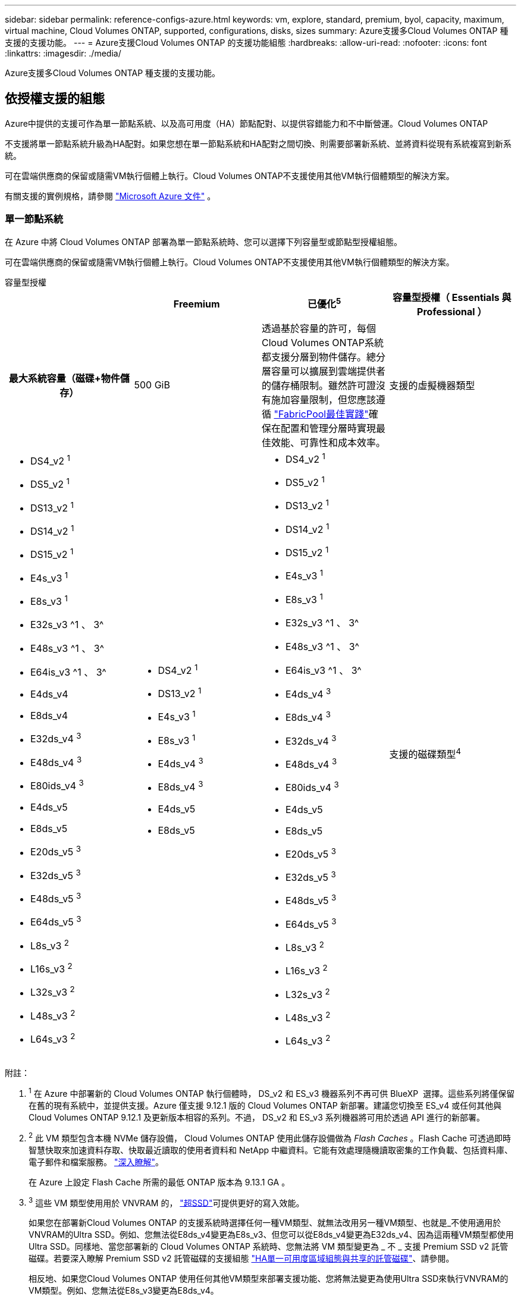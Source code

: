 ---
sidebar: sidebar 
permalink: reference-configs-azure.html 
keywords: vm, explore, standard, premium, byol, capacity, maximum, virtual machine, Cloud Volumes ONTAP, supported, configurations, disks, sizes 
summary: Azure支援多Cloud Volumes ONTAP 種支援的支援功能。 
---
= Azure支援Cloud Volumes ONTAP 的支援功能組態
:hardbreaks:
:allow-uri-read: 
:nofooter: 
:icons: font
:linkattrs: 
:imagesdir: ./media/


[role="lead"]
Azure支援多Cloud Volumes ONTAP 種支援的支援功能。



== 依授權支援的組態

Azure中提供的支援可作為單一節點系統、以及高可用度（HA）節點配對、以提供容錯能力和不中斷營運。Cloud Volumes ONTAP

不支援將單一節點系統升級為HA配對。如果您想在單一節點系統和HA配對之間切換、則需要部署新系統、並將資料從現有系統複寫到新系統。

可在雲端供應商的保留或隨需VM執行個體上執行。Cloud Volumes ONTAP不支援使用其他VM執行個體類型的解決方案。

有關支援的實例規格，請參閱 https://learn.microsoft.com/en-us/azure/virtual-machines/sizes/overview["Microsoft Azure 文件"^] 。



=== 單一節點系統

在 Azure 中將 Cloud Volumes ONTAP 部署為單一節點系統時、您可以選擇下列容量型或節點型授權組態。

可在雲端供應商的保留或隨需VM執行個體上執行。Cloud Volumes ONTAP不支援使用其他VM執行個體類型的解決方案。

[role="tabbed-block"]
====
.容量型授權
--
[cols="h,d,d,d"]
|===
|  | Freemium | 已優化^5^ | 容量型授權（ Essentials 與 Professional ） 


| 最大系統容量（磁碟+物件儲存） | 500 GiB  a| 
透過基於容量的許可，每個Cloud Volumes ONTAP系統都支援分層到物件儲存。總分層容量可以擴展到雲端提供者的儲存桶限制。雖然許可證沒有施加容量限制，但您應該遵循 https://www.netapp.com/pdf.html?item=/media/17239-tr-4598.pdf["FabricPool最佳實踐"^]確保在配置和管理分層時實現最佳效能、可靠性和成本效率。



| 支援的虛擬機器類型  a| 
* DS4_v2 ^1^
* DS5_v2 ^1^
* DS13_v2 ^1^
* DS14_v2 ^1^
* DS15_v2 ^1^
* E4s_v3 ^1^
* E8s_v3 ^1^
* E32s_v3 ^1 、 3^
* E48s_v3 ^1 、 3^
* E64is_v3 ^1 、 3^
* E4ds_v4
* E8ds_v4
* E32ds_v4 ^3^
* E48ds_v4 ^3^
* E80ids_v4 ^3^
* E4ds_v5
* E8ds_v5
* E20ds_v5 ^3^
* E32ds_v5 ^3^
* E48ds_v5 ^3^
* E64ds_v5 ^3^
* L8s_v3 ^2^
* L16s_v3 ^2^
* L32s_v3 ^2^
* L48s_v3 ^2^
* L64s_v3 ^2^

 a| 
* DS4_v2 ^1^
* DS13_v2 ^1^
* E4s_v3 ^1^
* E8s_v3 ^1^
* E4ds_v4 ^3^
* E8ds_v4 ^3^
* E4ds_v5
* E8ds_v5

 a| 
* DS4_v2 ^1^
* DS5_v2 ^1^
* DS13_v2 ^1^
* DS14_v2 ^1^
* DS15_v2 ^1^
* E4s_v3 ^1^
* E8s_v3 ^1^
* E32s_v3 ^1 、 3^
* E48s_v3 ^1 、 3^
* E64is_v3 ^1 、 3^
* E4ds_v4 ^3^
* E8ds_v4 ^3^
* E32ds_v4 ^3^
* E48ds_v4 ^3^
* E80ids_v4 ^3^
* E4ds_v5
* E8ds_v5
* E20ds_v5 ^3^
* E32ds_v5 ^3^
* E48ds_v5 ^3^
* E64ds_v5 ^3^
* L8s_v3 ^2^
* L16s_v3 ^2^
* L32s_v3 ^2^
* L48s_v3 ^2^
* L64s_v3 ^2^




| 支援的磁碟類型^4^ 3+| 標準 HDD 託管磁碟、標準 SSD 託管磁碟、優質 SSD 託管磁碟、以及優質 SSD v2 託管磁碟。 
|===
附註：

. ^1^ 在 Azure 中部署新的 Cloud Volumes ONTAP 執行個體時， DS_v2 和 ES_v3 機器系列不再可供 BlueXP  選擇。這些系列將僅保留在舊的現有系統中，並提供支援。Azure 僅支援 9.12.1 版的 Cloud Volumes ONTAP 新部署。建議您切換至 ES_v4 或任何其他與 Cloud Volumes ONTAP 9.12.1 及更新版本相容的系列。不過， DS_v2 和 ES_v3 系列機器將可用於透過 API 進行的新部署。
. ^2^ 此 VM 類型包含本機 NVMe 儲存設備， Cloud Volumes ONTAP 使用此儲存設備做為 _Flash Caches_ 。Flash Cache 可透過即時智慧快取來加速資料存取、快取最近讀取的使用者資料和 NetApp 中繼資料。它能有效處理隨機讀取密集的工作負載、包括資料庫、電子郵件和檔案服務。 https://docs.netapp.com/us-en/bluexp-cloud-volumes-ontap/concept-flash-cache.html["深入瞭解"^]。
+
在 Azure 上設定 Flash Cache 所需的最低 ONTAP 版本為 9.13.1 GA 。

. ^3^ 這些 VM 類型使用用於 VNVRAM 的， https://docs.microsoft.com/en-us/azure/virtual-machines/windows/disks-enable-ultra-ssd["超SSD"^]可提供更好的寫入效能。
+
如果您在部署新Cloud Volumes ONTAP 的支援系統時選擇任何一種VM類型、就無法改用另一種VM類型、也就是_不使用適用於VNVRAM的Ultra SSD。例如、您無法從E8ds_v4變更為E8s_v3、但您可以從E8ds_v4變更為E32ds_v4、因為這兩種VM類型都使用Ultra SSD。同樣地、當您部署新的 Cloud Volumes ONTAP 系統時、您無法將 VM 類型變更為 _ 不 _ 支援 Premium SSD v2 託管磁碟。若要深入瞭解 Premium SSD v2 託管磁碟的支援組態 https://docs.netapp.com/us-en/bluexp-cloud-volumes-ontap/concept-ha-azure.html#ha-single-availability-zone-configuration-with-shared-managed-disks["HA單一可用度區域組態與共享的託管磁碟"^]、請參閱。

+
相反地、如果您Cloud Volumes ONTAP 使用任何其他VM類型來部署支援功能、您將無法變更為使用Ultra SSD來執行VNVRAM的VM類型。例如、您無法從E8s_v3變更為E8ds_v4。

. ^4^ 有關單節點部署中支援的磁碟類型的信息，請參閱 https://docs.netapp.com/us-en/bluexp-cloud-volumes-ontap/reference-default-configs.html#azure-single-node["Azure （單一節點）"^] 。使用單一節點系統時、所有執行個體類型都支援高速寫入。您可以在部署期間或之後的任何時間、從 BlueXP  啟用高速寫入速度。 https://docs.netapp.com/us-en/bluexp-cloud-volumes-ontap/concept-write-speed.html["深入瞭解如何選擇寫入速度"^]。使用SSD時可啟用增強的寫入效能。
. ^5^ 從 2025 年 8 月 11 日開始， Cloud Volumes ONTAP優化授權將被棄用，並且將不再可在 Azure 市場中購買或續訂以進行即用即付 (PAYGO) 訂閱。有關更多信息，請參閱 https://docs.netapp.com/us-en/bluexp-cloud-volumes-ontap/whats-new.html#11-august-2025["優化許可證的可用性終止"^] 。


--
.節點型授權
--
[cols="h,d,d,d,d"]
|===
|  | PAYGO瀏覽 | PAYGO標準 | PAYGO Premium | 節點型BYOL 


| 最大系統容量（磁碟+物件儲存） | 2 TiB ^5^ | 10 TiB | 368TiB | 每個授權368TiB 


| 支援的虛擬機器類型  a| 
* E4s_v3 ^1^
* E4ds_v4 ^3^
* E4ds_v5

 a| 
* DS4_v2 ^1^
* DS13_v2 ^1^
* E8s_v3 ^1^
* E8ds_v4 ^3^
* E8ds_v5
* L8s_v3 ^2^

 a| 
* DS5_v2 ^1^
* DS14_v2 ^1^
* DS15_v2 ^1^
* E32s_v3 ^1 、 3^
* E48s_v3 ^1 、 3^
* E64is_v3 ^1 、 3^
* E32ds_v4 ^3^
* E48ds_v4 ^3^
* E80ids_v4 ^3^
* E20ds_v5 ^3^
* E32ds_v5 ^3^
* E48ds_v5 ^3^
* E64ds_v5 ^3^

 a| 
* DS4_v2 ^1^
* DS5_v2 ^1^
* DS13_v2 ^1^
* DS14_v2 ^1^
* DS15_v2 ^1^
* E4s_v3 ^1^
* E8s_v3 ^1^
* E32s_v3 ^1 、 3^
* E48s_v3 ^1 、 3^
* E64is_v3 ^1 、 3^
* E4ds_v4 ^3^
* E8ds_v4 ^3^
* E32ds_v4 ^3^
* E48ds_v4 ^3^
* E80ids_v4 ^3^
* E4ds_v5
* E8ds_v5
* E20ds_v5 ^3^
* E32ds_v5 ^3^
* E48ds_v5 ^3^
* E64ds_v5 ^3^
* L8s_v3 ^2^
* L16s_v3 ^2^
* L32s_v3 ^2^
* L48s_v3 ^2^
* L64s_v3 ^2^




| 支援的磁碟類型^4^ 4+| 標準HDD託管磁碟、標準SSD託管磁碟和優質SSD託管磁碟 
|===
附註：

. ^1^ 在 Azure 中部署新的 Cloud Volumes ONTAP 執行個體時， DS_v2 和 ES_v3 機器系列不再可供 BlueXP  選擇。這些系列將僅保留在舊的現有系統中，並提供支援。Azure 僅支援 9.12.1 版的 Cloud Volumes ONTAP 新部署。建議您切換至 ES_v4 或任何其他與 Cloud Volumes ONTAP 9.12.1 及更新版本相容的系列。不過， DS_v2 和 ES_v3 系列機器將可用於透過 API 進行的新部署。
. ^2^ 此 VM 類型包含本機 NVMe 儲存設備， Cloud Volumes ONTAP 使用此儲存設備做為 _Flash Caches_ 。Flash Cache 可透過即時智慧快取來加速資料存取、快取最近讀取的使用者資料和 NetApp 中繼資料。它能有效處理隨機讀取密集的工作負載、包括資料庫、電子郵件和檔案服務。 https://docs.netapp.com/us-en/bluexp-cloud-volumes-ontap/concept-flash-cache.html["深入瞭解"^]。
. ^3^ 這些 VM 類型使用用於 VNVRAM 的， https://docs.microsoft.com/en-us/azure/virtual-machines/windows/disks-enable-ultra-ssd["超SSD"^]可提供更好的寫入效能。
+
如果您在部署新Cloud Volumes ONTAP 的支援系統時選擇任何一種VM類型、就無法改用另一種VM類型、也就是_不使用適用於VNVRAM的Ultra SSD。例如、您無法從E8ds_v4變更為E8s_v3、但您可以從E8ds_v4變更為E32ds_v4、因為這兩種VM類型都使用Ultra SSD。

+
相反地、如果您Cloud Volumes ONTAP 使用任何其他VM類型來部署支援功能、您將無法變更為使用Ultra SSD來執行VNVRAM的VM類型。例如、您無法從E8s_v3變更為E8ds_v4。

. ^4^ 使用單一節點系統時，所有執行個體類型都支援高寫入速度。您可以在部署期間或之後的任何時間、從 BlueXP  啟用高速寫入速度。 https://docs.netapp.com/us-en/bluexp-cloud-volumes-ontap/concept-write-speed.html["深入瞭解如何選擇寫入速度"^]。使用SSD時可啟用增強的寫入效能。
. PAYGO Explore 不支援 ^5^Data 分層至 Azure Blob 儲存設備。


--
====


=== HA 配對

在Cloud Volumes ONTAP Azure中部署以HA配對形式部署的時、您可以從下列組態中進行選擇。



==== HA與頁面blob配對

您可以將下列組態與 Azure 中現有的 Cloud Volumes ONTAP HA 頁面 BLOB 部署搭配使用。


NOTE: Azure 頁面 Blobs 不支援任何新部署。

[role="tabbed-block"]
====
.容量型授權
--
[cols="h,d,d,d"]
|===
|  | Freemium | 已優化^4^ | 容量型授權（ Essentials 與 Professional ） 


| 最大系統容量（磁碟+物件儲存） | 500 GiB  a| 
透過基於容量的許可，每個Cloud Volumes ONTAP系統都支援分層到物件儲存。總分層容量可以擴展到雲端提供者的儲存桶限制。雖然許可證沒有施加容量限制，但您應該遵循 https://www.netapp.com/pdf.html?item=/media/17239-tr-4598.pdf["FabricPool最佳實踐"^]確保在配置和管理分層時實現最佳效能、可靠性和成本效率。



| 支援的虛擬機器類型  a| 
* DS4_v2
* DS5_v2 ^1^
* DS13_v2
* DS14_v2 ^1^
* DS15_v2 ^1^
* E8s_v3
* E48s_v3 ^1^
* E8ds_v4 ^3^
* E32ds_v4 ^1、3^
* E48ds_v4 ^1 、 3^
* E80ids_v4 ^1、2、3^
* E8ds_v5
* E20ds_v5 ^1^
* E32ds_v5 ^1^
* E48ds_v5 ^1^
* E64ds_v5 ^1^

 a| 
* DS4_v2
* DS13_v2
* E8s_v3
* E8ds_v4 ^3^
* E8ds_v5

 a| 
* DS4_v2
* DS5_v2 ^1^
* DS13_v2
* DS14_v2 ^1^
* DS15_v2 ^1^
* E8s_v3
* E48s_v3 ^1^
* E8ds_v4 ^3^
* E32ds_v4 ^1、3^
* E48ds_v4 ^1 、 3^
* E80ids_v4 ^1、2、3^
* E8ds_v5
* E20ds_v5 ^1^
* E32ds_v5 ^1^
* E48ds_v5 ^1^
* E64ds_v5 ^1^




| 支援的磁碟類型 3+| 頁面 
|===
附註：

. ^1^ 使用 HA 對時， Cloud Volumes ONTAP支援這些 VM 類型的高寫入速度。您可以在部署期間或之後的任何時間、從 BlueXP  啟用高速寫入速度。 https://docs.netapp.com/us-en/cloud-manager-cloud-volumes-ontap/concept-write-speed.html["深入瞭解如何選擇寫入速度"^]。
. ^2^ 僅在需要 Azure 維護控制時才建議使用此 VM。由於價格較高、因此不建議用於任何其他使用案例。
. ^3^ 這些虛擬機器僅在Cloud Volumes ONTAP 9.11.1 或更早版本的部署中支援。有了這些VM類型、您可以將現有的頁面配置從Cloud Volumes ONTAP 版本資訊的版本9.11.1升級至9.12.1.您無法使用Cloud Volumes ONTAP 更新版本的更新版本執行新的頁面配置。
. ^4^ 從 2025 年 8 月 11 日開始， Cloud Volumes ONTAP優化授權將被棄用，並且將不再可在 Azure 市場中以即用即付 (PAYGO) 訂閱的方式購買或續訂。有關更多信息，請參閱 https://docs.netapp.com/us-en/bluexp-cloud-volumes-ontap/whats-new.html#11-august-2025["優化許可證的可用性終止"^] 。


--
.節點型授權
--
[cols="h,d,d,d"]
|===
|  | PAYGO標準 | PAYGO Premium | 節點型BYOL 


| 最大系統容量（磁碟+物件儲存） | 10 TiB | 368TiB | 每個授權368TiB 


| 支援的虛擬機器類型  a| 
* DS4_v2
* DS13_v2
* E8s_v3
* E8ds_v4 ^3^
* E8ds_v5

 a| 
* DS5_v2 ^1^
* DS14_v2 ^1^
* DS15_v2 ^1^
* E48s_v3 ^1^
* E32ds_v4 ^1、3^
* E48ds_v4 ^1 、 3^
* E80ids_v4 ^1、2、3^
* E20ds_v5 ^1^
* E32ds_v5 ^1^
* E48ds_v5 ^1^
* E64ds_v5 ^1^

 a| 
* DS4_v2
* DS5_v2 ^1^
* DS13_v2
* DS14_v2 ^1^
* DS15_v2 ^1^
* E8s_v3
* E48s_v3 ^1^
* E8ds_v4 ^3^
* E32ds_v4 ^1、3^
* E48ds_v4 ^1 、 3^
* E80ids_v4 ^1、2、3^
* E4ds_v5
* E8ds_v5
* E20ds_v5 ^1^
* E32ds_v5 ^1^
* E48ds_v5 ^1^
* E64ds_v5 ^1^




| 支援的磁碟類型 3+| 頁面 
|===
附註：

. ^1^ 使用 HA 對時， Cloud Volumes ONTAP支援這些 VM 類型的高寫入速度。您可以在部署期間或之後的任何時間、從 BlueXP  啟用高速寫入速度。 https://docs.netapp.com/us-en/cloud-manager-cloud-volumes-ontap/concept-write-speed.html["深入瞭解如何選擇寫入速度"^]。
. ^2^ 僅在需要 Azure 維護控制時才建議使用此 VM。由於價格較高、因此不建議用於任何其他使用案例。
. ^3^ 這些虛擬機器僅在Cloud Volumes ONTAP 9.11.1 或更早版本的部署中支援。有了這些VM類型、您可以將現有的頁面配置從Cloud Volumes ONTAP 版本資訊的版本9.11.1升級至9.12.1.您無法使用Cloud Volumes ONTAP 更新版本的更新版本執行新的頁面配置。


--
====


==== HA與共享託管磁碟配對

在Cloud Volumes ONTAP Azure中部署以HA配對形式部署的時、您可以從下列組態中進行選擇。

[role="tabbed-block"]
====
.容量型授權
--
[cols="h,d,d,d"]
|===
|  | Freemium | 已優化^7^ | 容量型授權（ Essentials 與 Professional ） 


| 最大系統容量（磁碟+物件儲存） | 500 GiB  a| 
透過基於容量的許可，每個Cloud Volumes ONTAP系統都支援分層到物件儲存。總分層容量可以擴展到雲端提供者的儲存桶限制。雖然許可證沒有施加容量限制，但您應該遵循 https://www.netapp.com/pdf.html?item=/media/17239-tr-4598.pdf["FabricPool最佳實踐"^]確保在配置和管理分層時實現最佳效能、可靠性和成本效率。



| 支援的虛擬機器類型  a| 
* E8ds_v4
* E32ds_v4 ^1^
* E48ds_v4 ^1^
* E80ids_v4 ^1、1^
* E8ds_v5 ^4^
* E20ds_v5 ^1,4^
* E32ds_v5 ^1,4^
* E48ds_v5 ^1,4^
* E64ds_v5 ^1,4^
* L8s_v3 ^1 、 3 、 5^
* L16s_v3 ^1、3、5^
* L32s_v3 ^1 、 3 、 5^
* L48s_v3 ^1 、 3 、 5^
* L64s_v3 ^1 、 3 、 5^

 a| 
* E8ds_v4
* E8ds_v5 ^4^

 a| 
* E8ds_v4
* E32ds_v4 ^1^
* E48ds_v4 ^1^
* E80ids_v4 ^1、1^
* E8ds_v5 ^4^
* E20ds_v5 ^1,4^
* E32ds_v5 ^1,4^
* E48ds_v5 ^1,4^
* E64ds_v5 ^1,4^
* L8s_v3 ^1 、 3 、 5^
* L16s_v3 ^1、3、5^
* L32s_v3 ^1 、 3 、 5^
* L48s_v3 ^1 、 3 、 5^
* L64s_v3 ^1 、 3 、 5^




| 支援的磁碟類型^6^ 3+| 標準 HDD 託管磁碟、標準 SSD 託管磁碟、優質 SSD 託管磁碟、以及優質 SSD v2 託管磁碟。 
|===
附註：

. ^1^ 使用 HA 對時， Cloud Volumes ONTAP支援這些 VM 類型的高寫入速度。您可以在部署期間或之後的任何時間、從 BlueXP  啟用高速寫入速度。 https://docs.netapp.com/us-en/bluexp-cloud-volumes-ontap/concept-write-speed.html["深入瞭解如何選擇寫入速度"^]。
. ^2^ 僅在需要 Azure 維護控制時才建議使用此 VM。由於價格較高、因此不建議用於任何其他使用案例。
. ^3^ 從ONTAP版本 9.13.1 開始支援多個可用區域。
. ^4^ 從ONTAP版本 9.14.1 RC1 開始支援多個可用區域。
. ^5^ 此 VM 類型包括本機 NVMe 存儲， Cloud Volumes ONTAP將其用作_Flash Cache_。Flash Cache 可透過即時智慧快取來加速資料存取、快取最近讀取的使用者資料和 NetApp 中繼資料。它能有效處理隨機讀取密集的工作負載、包括資料庫、電子郵件和檔案服務。 https://docs.netapp.com/us-en/bluexp-cloud-volumes-ontap/concept-flash-cache.html["深入瞭解"^]。
. ^6^ 有關 HA 部署單可用區和多可用區支援的磁碟類型的信息，請參閱 https://docs.netapp.com/us-en/bluexp-cloud-volumes-ontap/reference-default-configs.html#azure-ha-pair["Azure（HA配對）"^] 。
. ^7^ 自 2025 年 8 月 11 日起， Cloud Volumes ONTAP優化授權將被棄用，並且將不再可在 Azure 市場中以即用即付 (PAYGO) 訂閱的方式購買或續訂。有關更多信息，請參閱 https://docs.netapp.com/us-en/bluexp-cloud-volumes-ontap/whats-new.html["更新功能 Cloud Volumes ONTAP"^] 。


--
.節點型授權
--
[cols="h,d,d,d"]
|===
|  | PAYGO標準 | PAYGO Premium | 節點型BYOL 


| 最大系統容量（磁碟+物件儲存） | 10 TiB | 368TiB | 每個授權368TiB 


| 支援的虛擬機器類型  a| 
* E8ds_v4 ^4^
* E8ds_v5
* L8s_v3 ^4,5^

 a| 
* E32ds_v4 ^1、4^
* E48ds_v4 ^1、4^
* E80ids_v4 ^1、2、4^
* E20ds_v5 ^1^
* E32ds_v5 ^1^
* E48ds_v5 ^1^
* E64ds_v5 ^1^
* L16s_v3 ^1 、 4 、 5^
* L32s_v3 ^1 、 4 、 5^
* L48s_v3 ^1 、 4 、 5^
* L64s_v3 ^1 、 4 、 5^

 a| 
* E8ds_v4 ^4^
* E32ds_v4 ^1、4^
* E48ds_v4 ^1、4^
* E80ids_v4 ^1、2、4^
* E4ds_v5
* E8ds_v5
* E20ds_v5 ^1^
* E32ds_v5 ^1^
* E48ds_v5 ^1^
* E64ds_v5 ^1^
* L16s_v3 ^1 、 4 、 5^
* L32s_v3 ^1 、 4 、 5^
* L48s_v3 ^1 、 4 、 5^
* L64s_v3 ^1 、 4 、 5^




| 支援的磁碟類型 3+| 託管磁碟 
|===
附註：

. ^1^ 使用 HA 對時， Cloud Volumes ONTAP支援這些 VM 類型的高寫入速度。您可以在部署期間或之後的任何時間、從 BlueXP  啟用高速寫入速度。 https://docs.netapp.com/us-en/bluexp-cloud-volumes-ontap/concept-write-speed.html["深入瞭解如何選擇寫入速度"^]。
. ^2^ 僅在需要 Azure 維護控制時才建議使用此 VM。由於價格較高、因此不建議用於任何其他使用案例。
. ^3^ 這些 VM 類型僅支援在共用託管磁碟上執行的單一可用區域配置中的 HA 對。
. ^4^ 這些 VM 類型支援在共用託管磁碟上執行的單一可用區和多可用區配置中的 HA 對。對於 LS_v3 VM 類型、 ONTAP 9.13.1 版開始提供多個可用性區域支援。對於 Eds_v5 VM 類型、多個可用性區域支援從 ONTAP 9.14.1 RC1 版開始。
. ^5^ 此 VM 類型包括本機 NVMe 存儲， Cloud Volumes ONTAP將其用作_Flash Cache_。Flash Cache 可透過即時智慧快取來加速資料存取、快取最近讀取的使用者資料和 NetApp 中繼資料。它能有效處理隨機讀取密集的工作負載、包括資料庫、電子郵件和檔案服務。 https://docs.netapp.com/us-en/bluexp-cloud-volumes-ontap/concept-flash-cache.html["深入瞭解"^]。


--
====


== 支援的磁碟大小

在Azure中、Aggregate最多可包含12個相同類型和大小的磁碟。



=== 單一節點系統

單一節點系統使用Azure託管磁碟。支援下列磁碟大小：

[cols="3*"]
|===
| 優質SSD | 標準SSD | 標準HDD 


 a| 
* 500 GiB
* 1 TiB
* 2 TiB
* 4 TiB
* 8 TiB
* 16 TiB
* 32 TiB

 a| 
* 100 GiB
* 500 GiB
* 1 TiB
* 2 TiB
* 4 TiB
* 8 TiB
* 16 TiB
* 32 TiB

 a| 
* 100 GiB
* 500 GiB
* 1 TiB
* 2 TiB
* 4 TiB
* 8 TiB
* 16 TiB
* 32 TiB


|===


=== HA 配對

HA 配對使用 Azure 託管磁碟。支援下列磁碟類型和大小。

（在9.12.1版本之前部署的HA配對支援分頁。）

* 優質 SSSSD *

* 500 GiB
* 1 TiB
* 2 TiB
* 4 TiB
* 8 TiB
* 16 TiB（僅限託管磁碟）
* 32 TiB（僅限託管磁碟）




== 支援的地區

如需 Azure 區域支援 https://bluexp.netapp.com/cloud-volumes-global-regions["Cloud Volumes全球區域"^]、請參閱。

